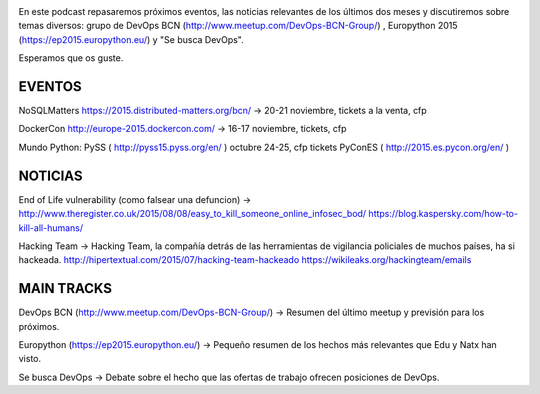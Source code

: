 .. title: Podcast Episodio 13: Eventos, Noticias y Otros
.. author: David Acacio
.. slug: podcast-episodio-13
.. date: 2015/09/08 15:46
.. tags: Podcast

.. image:: /images/edyo-podcast.png
   :width: 110 
   :height: 110
   :alt: Podcast Episodio 13
   :align: right

En este podcast repasaremos próximos eventos, las noticias relevantes de los últimos dos meses y discutiremos sobre temas diversos: grupo de DevOps BCN (http://www.meetup.com/DevOps-BCN-Group/) , Europython 2015 (https://ep2015.europython.eu/) y "Se busca DevOps".

Esperamos que os guste.

.. TEASER_END

EVENTOS
--------------------------------

NoSQLMatters https://2015.distributed-matters.org/bcn/ → 20-21 noviembre, tickets a la venta, cfp

DockerCon  http://europe-2015.dockercon.com/ → 16-17 noviembre, tickets, cfp

Mundo Python: 
PySS ( http://pyss15.pyss.org/en/ ) octubre 24-25, cfp tickets
PyConES ( http://2015.es.pycon.org/en/ )

NOTICIAS
--------------------------------

End of Life vulnerability (como falsear una defuncion) → http://www.theregister.co.uk/2015/08/08/easy_to_kill_someone_online_infosec_bod/ https://blog.kaspersky.com/how-to-kill-all-humans/

Hacking Team → Hacking Team, la compañía detrás de las herramientas de vigilancia policiales de muchos países, ha si hackeada. http://hipertextual.com/2015/07/hacking-team-hackeado  https://wikileaks.org/hackingteam/emails

MAIN TRACKS
--------------------------------

DevOps BCN (http://www.meetup.com/DevOps-BCN-Group/) → Resumen del último meetup y previsión para los próximos.

Europython (https://ep2015.europython.eu/) → Pequeño resumen de los hechos más relevantes que Edu y Natx han visto.

Se busca DevOps → Debate sobre el hecho que las ofertas de trabajo ofrecen posiciones de DevOps.


